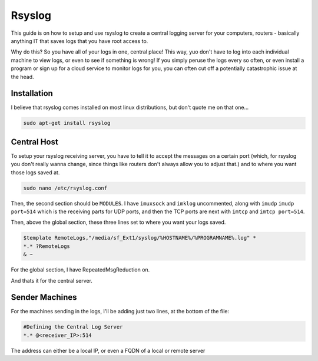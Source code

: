 =======
Rsyslog
=======

This guide is on how to setup and use rsyslog to create a central logging server for your computers, routers - basically anything IT that saves logs that you have root access to.

Why do this? So you have all of your logs in one, central place! This way, yuo don't have to log into each individual machine to view logs, or even to see if something is wrong! If you simply peruse the logs every so often, or even install a program or sign up for a cloud service to monitor logs for you, you can often cut off a potentially catastrophic issue at the head.

Installation
============

I believe that rsyslog comes installed on most linux distributions, but don't quote me on that one...

.. code-block:: bash

  sudo apt-get install rsyslog

Central Host
============

To setup your rsyslog receiving server, you have to tell it to accept the messages on a certain port (which, for rsyslog you don't really wanna change, since things like routers don't always allow you to adjust that.) and to where you want those logs saved at.

.. code-block:: bash

  sudo nano /etc/rsyslog.conf

Then, the second section should be ``MODULES``. I have ``imuxsock`` and ``imklog`` uncommented, along with ``imudp`` ``imudp port=514`` which is the receiving parts for UDP ports, and then the TCP ports are next with ``imtcp`` and ``imtcp port=514``.

Then, above the global section, these three lines set to where you want your logs saved.

.. code-block:: bash

  $template RemoteLogs,"/media/sf_Ext1/syslog/%HOSTNAME%/%PROGRAMNAME%.log" *
  *.* ?RemoteLogs
  & ~

For the global section, I have RepeatedMsgReduction on.

And thats it for the central server.

Sender Machines
===============

For the machines sending in the logs, I'll be adding just two lines, at the bottom of the file:

.. code-block:: bash

  #Defining the Central Log Server
  *.* @<receiver_IP>:514

The address can either be a local IP, or even a FQDN of a local or remote server
